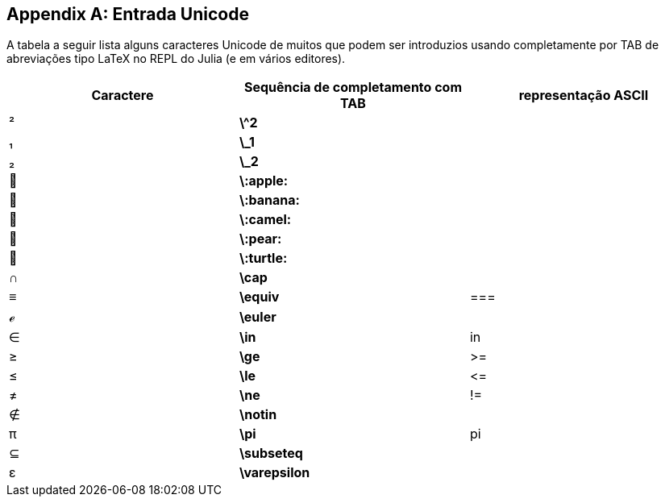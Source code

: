 [appendix]
== Entrada Unicode

A tabela a seguir lista alguns caracteres Unicode de muitos que podem ser introduzios usando completamente por TAB de abreviações tipo LaTeX no REPL do Julia (e em vários editores).
(((Caracteres Unicode)))(((Abreviações tipo LaTeX)))(((REPL)))

[options="header"]
|====
|Caractere|Sequência de completamento com TAB|representação ASCII
|+²+|*+\^2+*| 
|+₁+|*+\_1+*| 
|+₂+|*+\_2+*|
|+🍎+|*+\:apple:+*|
|+🍌+|*+\:banana:+*|
|+🐫+|*+\:camel:+*|
|+🍐+|*+\:pear:+*|
|+🐢+|*+\:turtle:+*|
|+∩+|*+\cap+*|
|+≡+|*+\equiv+*|+===+
|+ℯ+|*+\euler+*|
|+∈+|*+\in+*|+in+
|+≥+|*+\ge+*|+>=+
|+≤+|*+\le+*|+pass:[&lt;=]+
|+≠+|*+\ne+*|+!=+
|+∉+|*+\notin+*| 
|+π+|*+\pi+*|+pi+
|+⊆+|*+\subseteq+*|
|+ε+|*+\varepsilon+*| 
|====